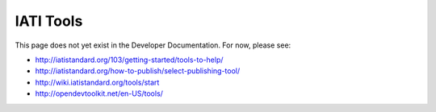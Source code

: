 IATI Tools
==========

This page does not yet exist in the Developer Documentation. For now, please see:

* http://iatistandard.org/103/getting-started/tools-to-help/
* http://iatistandard.org/how-to-publish/select-publishing-tool/
* http://wiki.iatistandard.org/tools/start
* http://opendevtoolkit.net/en-US/tools/

